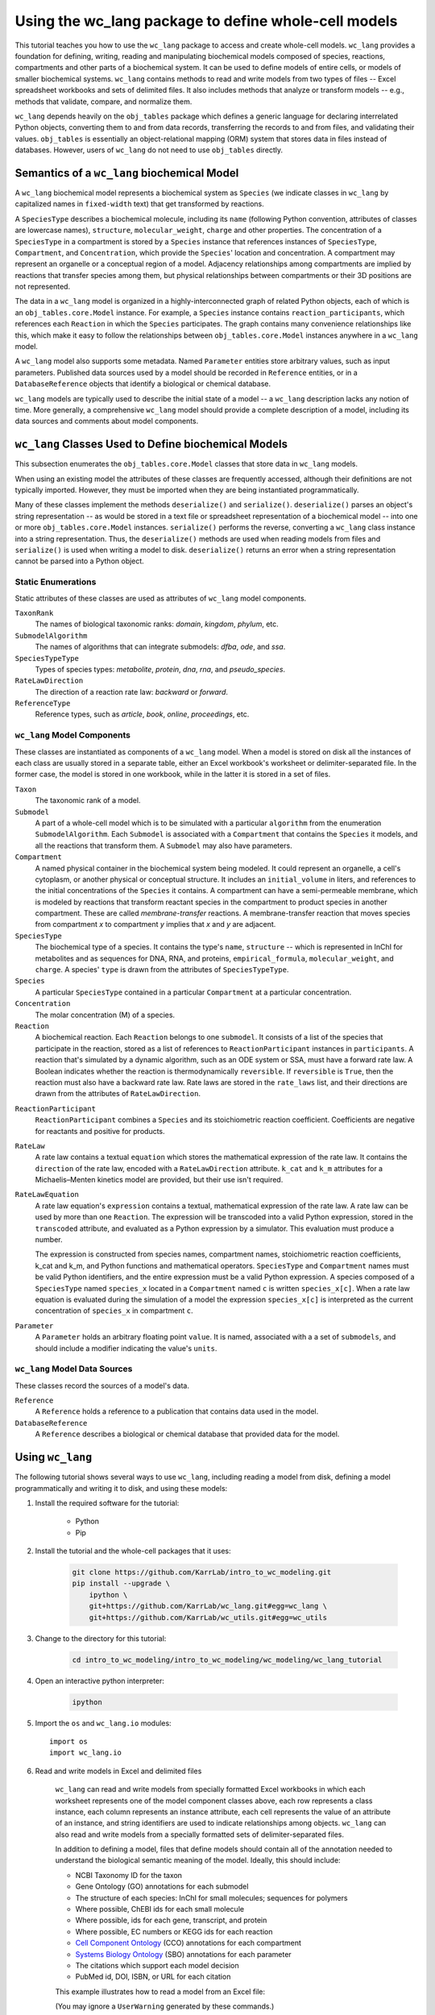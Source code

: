 Using the wc_lang package to define whole-cell models
=======================================================

This tutorial teaches you how to use the ``wc_lang`` package to access and create whole-cell models.
``wc_lang`` provides a foundation for defining, writing, reading and manipulating biochemical models composed of species,
reactions, compartments and other parts of a biochemical system.
It can be used to define models of entire cells, or models of smaller biochemical systems.
``wc_lang`` contains methods to read and write models from two types of files --
Excel spreadsheet workbooks and sets of delimited files. It also includes methods that
analyze or transform models -- e.g., methods that validate, compare, and normalize them.

``wc_lang`` depends heavily on the ``obj_tables`` package which defines a generic language for declaring
interrelated Python objects, converting them to and from data records,
transferring the records to and from files, and validating their values.
``obj_tables`` is essentially an object-relational mapping (ORM) system that stores data in files
instead of databases.
However, users of ``wc_lang`` do not need to use ``obj_tables`` directly.

Semantics of a ``wc_lang`` biochemical Model
----------------------------------------------
A ``wc_lang`` biochemical model represents a biochemical system as ``Species`` (we indicate
classes in ``wc_lang`` by capitalized names in ``fixed-width`` text) that get transformed by reactions.

A ``SpeciesType`` describes a biochemical molecule, including its ``name`` (following Python
convention, attributes
of classes are lowercase names), ``structure``, ``molecular_weight``,
``charge`` and other properties.
The concentration of a ``SpeciesType`` in a compartment is stored by a ``Species`` instance
that references instances of ``SpeciesType``, ``Compartment``, and ``Concentration``, which provide
the ``Species``' location and concentration.
A compartment may represent an organelle or a conceptual region of a model.
Adjacency relationships among compartments are implied by reactions that transfer
species among them, but physical relationships between compartments or their 3D positions
are not represented.

The data in
a ``wc_lang`` model is organized in a highly-interconnected graph of related Python objects, each of
which is an ``obj_tables.core.Model`` instance.
For example, a ``Species`` instance contains ``reaction_participants``,
which references each ``Reaction`` in which the ``Species`` participates.
The graph contains many convenience relationships like this, which make it easy to
follow the relationships between ``obj_tables.core.Model`` instances anywhere in a ``wc_lang`` model.

A ``wc_lang`` model also supports some metadata.
Named ``Parameter`` entities store arbitrary values, such as input parameters.
Published data sources used by a model should be recorded in ``Reference`` entities,
or in a ``DatabaseReference`` objects that identify a biological or chemical database.

``wc_lang`` models are typically used to describe the initial state of a model -- a ``wc_lang``
description lacks any notion of time.
More generally, a comprehensive ``wc_lang`` model should provide a complete description of a model,
including its data sources and comments about model components.


``wc_lang`` Classes Used to Define biochemical Models
------------------------------------------------------

This subsection enumerates the ``obj_tables.core.Model`` classes that store data in ``wc_lang`` models.

When using an existing model the attributes of these classes are frequently accessed, although
their definitions are not typically imported.
However, they must be imported when they are being instantiated programmatically.

Many of these classes implement the methods ``deserialize()`` and ``serialize()``.
``deserialize()`` parses an object's string representation -- as would be stored in a text file or spreadsheet
representation of a biochemical model -- into one or more ``obj_tables.core.Model`` instances.
``serialize()`` performs the reverse, converting a ``wc_lang`` class instance into a string representation.
Thus, the ``deserialize()`` methods are used when reading models from files and ``serialize()`` 
is used when writing a model to disk. 
``deserialize()`` returns an error when a string representation cannot be parsed into a
Python object.

Static Enumerations
~~~~~~~~~~~~~~~~~~~

Static attributes of these classes are used as attributes of ``wc_lang`` model components.

``TaxonRank``
    The names of biological taxonomic ranks: *domain*, *kingdom*, *phylum*, etc.

``SubmodelAlgorithm``
    The names of algorithms that can integrate submodels: *dfba*, *ode*, and *ssa*.

``SpeciesTypeType``
    Types of species types: *metabolite*, *protein*, *dna*, *rna*, and *pseudo_species*.

``RateLawDirection``
    The direction of a reaction rate law: *backward* or *forward*.

``ReferenceType``
    Reference types, such as *article*, *book*, *online*, *proceedings*, etc.

``wc_lang`` Model Components
~~~~~~~~~~~~~~~~~~~~~~~~~~~~

These classes are instantiated as components of a ``wc_lang`` model.
When a model is stored on disk all the instances of each class are
usually stored in a separate table, either an Excel workbook's worksheet or delimiter-separated file.
In the former case, the model is stored in one workbook, while in the latter it is stored in a set of files.

``Taxon``
    The taxonomic rank of a model.

``Submodel``
    A part of a whole-cell model which is to be simulated with a particular ``algorithm`` from the
    enumeration ``SubmodelAlgorithm``. Each ``Submodel``
    is associated with a ``Compartment`` that contains the ``Species`` it models, and all the reactions
    that transform them. A ``Submodel`` may also have parameters.

``Compartment``
    A named physical container in the biochemical system being modeled.
    It could represent an organelle, a cell's cytoplasm, or another physical or conceptual structure.
    It includes an ``initial_volume`` in liters,
    and references to the initial concentrations of the ``Species`` it contains.
    A compartment can have a semi-permeable membrane, which is modeled by
    reactions that transform reactant species in the compartment to product species in another compartment.
    These are called *membrane-transfer* reactions. A membrane-transfer reaction that moves
    species from compartment *x* to compartment *y* implies that *x* and *y* are adjacent.

``SpeciesType``
    The biochemical type of a species. It contains the type's ``name``, ``structure`` -- which is
    represented in InChI for metabolites and as sequences for DNA, RNA, and proteins, ``empirical_formula``,
    ``molecular_weight``, and ``charge``. A species' ``type`` is drawn from the attributes of
    ``SpeciesTypeType``.

``Species``
    A particular ``SpeciesType`` contained in a particular ``Compartment`` at a particular concentration.

``Concentration``
    The molar concentration (M) of a species.

``Reaction``
    A biochemical reaction. Each ``Reaction`` belongs to one ``submodel``. It consists of a list
    of the species that participate in the reaction, stored as a list of references to
    ``ReactionParticipant`` instances in ``participants``.
    A reaction
    that's simulated by a dynamic algorithm, such as an ODE system or SSA, must have a forward
    rate law. A Boolean indicates whether the reaction is thermodynamically ``reversible``.
    If ``reversible`` is ``True``, then the reaction must also have a backward rate law. Rate laws are
    stored in the ``rate_laws`` list, and their directions are drawn from the attributes of
    ``RateLawDirection``.

..
    # todo: document the syntax and semantics of a serialized reaction ``participants`` attribute.

``ReactionParticipant``
    ``ReactionParticipant`` combines a ``Species`` and its stoichiometric reaction coefficient.
    Coefficients are negative for reactants and positive for products.

``RateLaw``
    A rate law contains a textual ``equation`` which stores the mathematical expression of the rate law.
    It contains the ``direction`` of the rate law, encoded with a ``RateLawDirection`` attribute.
    ``k_cat`` and ``k_m`` attributes for a Michaelis–Menten kinetics model are provided, but
    their use isn't required.

``RateLawEquation``
    A rate law equation's ``expression`` contains a textual, mathematical expression of the rate law. A rate law can be
    used by more than one ``Reaction``.
    The expression will be transcoded into a valid Python expression, stored in the ``transcoded``
    attribute, and
    evaluated as a Python expression by a simulator. This evaluation must produce a number.

    The expression is constructed from species names, compartment names, stoichiometric
    reaction coefficients, k_cat and k_m, and Python functions and mathematical operators.
    ``SpeciesType`` and ``Compartment`` names must be valid Python identifiers, and the entire
    expression must be a valid Python expression.
    A species composed of a ``SpeciesType`` named
    ``species_x`` located in a ``Compartment`` named ``c`` is written ``species_x[c]``.
    When a rate law equation is evaluated during the simulation of a model the expression ``species_x[c]``
    is interpreted as the current concentration of ``species_x`` in compartment ``c``. 

..
    # todo: expand this documentation of the syntax and semantics of RateLawEquation expressions.

..
    # todo: include biomass component and biomass reaction

``Parameter``
    A ``Parameter`` holds an arbitrary floating point ``value``. It is named, associated with a
    a set of ``submodels``, and should include a modifier indicating the value's ``units``.

``wc_lang`` Model Data Sources
~~~~~~~~~~~~~~~~~~~~~~~~~~~~~~

These classes record the sources of a model's data.

``Reference``
    A ``Reference`` holds a reference to a publication that contains data used in the model.

``DatabaseReference``
    A ``Reference`` describes a biological or chemical database that provided data for the model.


Using ``wc_lang``
-----------------
The following tutorial shows several ways to use ``wc_lang``, including
reading a model from disk, defining a model programmatically and writing it to disk,
and using these models:

#. Install the required software for the tutorial:

    * Python
    * Pip

#. Install the tutorial and the whole-cell packages that it uses:

    .. code-block:: bash

        git clone https://github.com/KarrLab/intro_to_wc_modeling.git
        pip install --upgrade \
            ipython \
            git+https://github.com/KarrLab/wc_lang.git#egg=wc_lang \
            git+https://github.com/KarrLab/wc_utils.git#egg=wc_utils

#. Change to the directory for this tutorial:

    .. code-block:: bash

        cd intro_to_wc_modeling/intro_to_wc_modeling/wc_modeling/wc_lang_tutorial

#. Open an interactive python interpreter:

    .. code-block:: bash

        ipython

#. Import the ``os`` and ``wc_lang.io`` modules::

    import os
    import wc_lang.io

#. Read and write models in Excel and delimited files

    ``wc_lang`` can read and write models from specially formatted Excel workbooks in which each worksheet represents
    one of the model component classes above, each row
    represents a class instance, each column represents an instance attribute, each cell represents the value of an attribute of an
    instance, and string identifiers are used to indicate relationships among objects.
    ``wc_lang`` can also read and write models from a specially formatted sets of delimiter-separated files.

    In addition to defining a model, files that define models should contain all of the annotation needed to understand the biological semantic meaning of
    the model. Ideally, this should include:

    * NCBI Taxonomy ID for the taxon
    * Gene Ontology (GO) annotations for each submodel
    * The structure of each species: InChI for small molecules; sequences for polymers
    * Where possible, ChEBI ids for each small molecule
    * Where possible, ids for each gene, transcript, and protein
    * Where possible, EC numbers or KEGG ids for each reaction
    * `Cell Component Ontology <http://brg.ai.sri.com/CCO>`_ (CCO) annotations for each compartment
    * `Systems Biology Ontology <http://www.ebi.ac.uk/sbo>`_ (SBO) annotations for each parameter
    * The citations which support each model decision
    * PubMed id, DOI, ISBN, or URL for each citation

    This example illustrates how to read a model from an Excel file:

    .. literalinclude:: ../../intro_to_wc_modeling/wc_modeling/wc_lang_tutorial/core.py
        :language: Python
        :start-after: This example illustrates how to read a model from an Excel file
        :lines: 2
        :dedent: 4

    (You may ignore a ``UserWarning`` generated by these commands.)

    If a model file is invalid (for example, it defines two species types with the same id, or
    a concentration that refers to a species type that is not defined), this operation
    will raise an exception which contains a list of all of the errors in the model definition.

    To name a model stored in a set of delimiter-separated files,
    ``wc_lang`` uses a filename `glob pattern <https://docs.python.org/3/library/glob.html>`_
    that matches the files in the set. The supported delimiters
    are *commas* in .csv files and *tabs* in .tsv files. These files use the same
    format as the Excel workbook format, except that each worksheet is stored as a separate file.
    Excel workbooks are easier to read and edit interactively,
    but changes to delimiter-separated files can be tracked in code version control systems such as Git.

    This example illustrates how to write a model to a set of .tsv files:

    .. literalinclude:: ../../intro_to_wc_modeling/wc_modeling/wc_lang_tutorial/core.py
        :language: Python
        :start-after: This example illustrates how to write a model to a set of .tsv files
        :lines: 1-3
        :dedent: 4

    The glob pattern in ``model_filename_pattern`` matches these files::

        example_model-Biomass components.tsv
        example_model-Biomass reactions.tsv
        example_model-Compartments.tsv
        example_model-Concentrations.tsv
        example_model-database references.tsv
        example_model-Model.tsv
        example_model-Parameters.tsv
        example_model-Rate laws.tsv
        example_model-Reactions.tsv
        example_model-References.tsv
        example_model-Species types.tsv
        example_model-Submodels.tsv
        example_model-Taxon.tsv

    in ``examples_dir``, each of which contains a component of the model.

    Continuing the previous example, this command reads this set of .tsv files into a model:

    .. literalinclude:: ../../intro_to_wc_modeling/wc_modeling/wc_lang_tutorial/core.py
        :language: Python
        :start-after: This example illustrates how to read a model from a set of .tsv files
        :lines: 1
        :dedent: 4

    csv files can be used similarly.

#. Access properties of the model

    A ``wc_lang`` model (an instance of ``wc_lang.core.Model``) has multiple attributes:

    .. literalinclude:: ../../intro_to_wc_modeling/wc_modeling/wc_lang_tutorial/core.py
        :language: Python
        :start-after: ``wc_lang`` models have many attributes
        :lines: 1-10
        :dedent: 4

    These provide access to the parts of a ``wc_lang`` model that are directly referenced by a model instance.

    ``wc_lang`` also provides some convenience methods that get all of the elements of a specific type
    which are part of a model. Each of these methods returns a list of the instances of requested type.

    .. literalinclude:: ../../intro_to_wc_modeling/wc_modeling/wc_lang_tutorial/core.py
        :language: Python
        :start-after: ``wc_lang`` also provides many convenience methods
        :lines: 1-10
        :dedent: 4

    For example, ``get_reactions()`` returns a list of all of the reactions in a model's submodels.
    As illustrated below,
    this can be used to obtain the id of each reaction and the name of its submodel:

    .. literalinclude:: ../../intro_to_wc_modeling/wc_modeling/wc_lang_tutorial/core.py
        :language: Python
        :start-after: ``get_reactions()`` returns a list of all of the reactions in a model's submodels
        :lines: 1-4
        :dedent: 4


#. Programmatically build a new model and edit its model properties

    You can also use the classes and methods in ``wc_lang.core`` to programmatically build and edit models.
    While modelers typically will not create models programmatically, creating model components
    in this way gives you a feeling for how models are built and will .

    The following illustrates how to program a trivial model with 1 compartment, 5 species types and one reaction:

    .. literalinclude:: ../../intro_to_wc_modeling/wc_modeling/wc_lang_tutorial/core.py
        :language: Python
        :start-after: The following illustrates how to program a trivial model
        :end-before: The previous illustrates how to program a trivial model
        :dedent: 4

    In this example ``wc_lang.core.SpeciesType(id='atp', name='ATP', model=prog_model)`` instantiates a
    ``SpeciesType`` instance with two string attributes and a ``model`` attribute that references an
    existing model. In addition, this
    expression adds the new ``SpeciesType`` to the model's species types, thereby showing
    how ``obj_tables``'s underlying functionality automatically creates bi-directional references
    that make it easy to build and navigate ``wc_lang`` models, and making this assertion hold:

    .. literalinclude:: ../../intro_to_wc_modeling/wc_modeling/wc_lang_tutorial/core.py
        :language: Python
        :start-after: so that this assertion holds
        :lines: 1
        :dedent: 4

    The example above illustrates another way to create and connect model components. Consider the expression::

        atp_hydrolysis.participants.create(
            species=wc_lang.core.Species(species_type=atp, compartment=cytosol), coefficient=-1)

    ``participants`` is a
    `Reaction <https://207-73089754-gh.circle-artifacts.com/0/docs/source/wc_lang.html#wc_lang.core.Reaction>`_
    instance attribute that stores a list of
    `ReactionParticipant <https://207-73089754-gh.circle-artifacts.com/0/docs/source/wc_lang.html#wc_lang.core.ReactionParticipant>`_
    objects. In this expression ``create`` takes keyword arguments for the parameters used to instantiate a
    ``ReactionParticipant``, instantiates a ``ReactionParticipant``, and appends it to the list
    in ``atp_hydrolysis.participants``. These assertions hold after the 5 participants are added to
    the ATP hydrolysis reaction:

    ..
        # todo: need more permanent links to documentation elements

    .. literalinclude:: ../../intro_to_wc_modeling/wc_modeling/wc_lang_tutorial/core.py
        :language: Python
        :start-after: these assertions hold
        :lines: 1-4
        :dedent: 4

    In general, the ``create`` method can be used to add model components to lists of related
    ``wc_lang.BaseModel`` objects. ``create`` takes keyword arguments and uses them to
    initialize the attributes of the component created.
    Thus, if ``obj`` has an attribute ``attr`` that stores a list of
    references to components of type ``X``, this expression will create an instance of ``X`` and
    append it to the list::

        obj.attr.create(**kwargs)

    This simplifies model construction by avoiding creation of unnecessary identifiers for these components.

    Similar code can be used to create any part of a model. All ``wc_lang`` objects that are subclassed from
    ``wc_lang.BaseModel`` (an alias for ``obj_tables.core.Model``) can be instantiated in the normal fashion,
    as shown for ``Model``, ``Submodel``, ``Compartment``, ``SpeciesType`` and ``Reaction`` above.
    Each subclass of ``wc_lang.BaseModel`` contains a ``Meta`` attribute that is a class which
    stores meta information about the subclass.
    The attributes that can be initialized when a ``wc_lang.BaseModel`` class is instantiated can be
    obtained from the class' ``Meta`` attribute, which is a dictionary that maps from attribute name to attribute instance:

    .. literalinclude:: ../../intro_to_wc_modeling/wc_modeling/wc_lang_tutorial/core.py
        :language: Python
        :start-after: The attribues that can be initialized when a ``wc_lang.BaseModel`` class is instantiated
        :lines: 1-4
        :dedent: 4

    For example, ``Reaction`` has the following attributes in ``wc_lang.core.Reaction.Meta.attributes.keys()``::

        ['comments', 'id', 'max_flux', 'min_flux', 'name', 'participants', 'references',
            'reversible', 'submodel']

    These attributes can also be set programmatically:

    .. literalinclude:: ../../intro_to_wc_modeling/wc_modeling/wc_lang_tutorial/core.py
        :language: Python
        :start-after: The following illustrates how to edit a model programmatically
        :lines: 1-2
        :dedent: 4

#. Viewing Models and their attributes

    All ``wc_lang.BaseModel`` instances can be viewed with ``pprint()``, which outputs an indented
    representation that shows the attributes of a model, and indents and outputs connected models.
    To constrain the size of its output
    ``pprint()`` outputs the graph of interconnected models to a depth of ``max_depth``, which
    defaults to 3.
    Model nodes at depth ``max_depth+1`` are represented by ``<class name>: ...``, while deeper models
    are not traversed. And models re-encountered by ``pprint()`` are elided by
    ``<attribute name>: --``.
    For example, after creating the reaction ``atp_hydrolysis`` above this expression

    .. literalinclude:: ../../intro_to_wc_modeling/wc_modeling/wc_lang_tutorial/core.py
        :language: Python
        :start-after: pprint example
        :lines: 1
        :dedent: 4

    creates this output::

        ReactionParticipant:
           species:
              Species:
                 species_type:
                    SpeciesType: ...
                 compartment:
                    Compartment: ...
                 concentration: None
                 rate_law_equations:
                 reaction_participants:
           coefficient: -1
           reactions:
              Reaction:
                 id: atp_hydrolysis
                 name: ATP hydrolysis
                 submodel: None
                 participants:
                    ReactionParticipant: ...
                    ReactionParticipant: ...
                    ReactionParticipant: ...
                    ReactionParticipant: ...
                 reversible: False
                 min_flux: nan
                 max_flux: nan
                 comments: example comments
                 references:
                 database_references:
                 objective_functions:
                 rate_laws:

    This shows that the first ``ReactionParticipant`` in ``atp_hydrolysis`` has the attributes
    species, coefficient,
    and reactions, that the coefficient is -1, and that reactions is a list with one element which is
    the ``atp_hydrolysis`` reaction itself.

    ..
        # todo:
        #. Finding model components

            In addition to being accessed via direct references, model components can be found by a search API.

        #. Reusing components in multiple create() operations, like reusing Species() in many reactions

#. Validating a programmatically generated Model

    The ``wc_lang.core.Model.validate`` method determines whether a model is valid. If
    the model is invalid validate return a list of all of the model's errors. It performs the following checks:

    * Check that only one model and taxon are defined
    * Check that each submodel, compartment, species type, reaction, and reference is defined only once
    * Check that each the species type and compartment referenced in each concentration and reaction exist
    * Check that values of the correct types are provided for each attribute

        * ``wc_lang.core.Compartment.initial_volume``: float
        * ``wc_lang.core.Concentration.value``: float
        * ``wc_lang.core.Parameter.value``: float
        * ``wc_lang.core.RateLaw.k_cat``: float
        * ``wc_lang.core.RateLaw.k_m``: float
        * ``wc_lang.core.Reaction.reversible``: bool
        * ``wc_lang.core.ReactionParticipant.coefficient``: float
        * ``wc_lang.core.Reference.year``: integer
        * ``wc_lang.core.SpeciesType.charge``: integer
        * ``wc_lang.core.SpeciesType.molecular_weight``: float

    * Check that valid values are provided for each enumerated attribute

        * ``wc_lang.core.RateLaw.direction``
        * ``wc_lang.core.Reference.type``
        * ``wc_lang.core.SpeciesType.type``
        * ``wc_lang.core.Submodel.algorithm``
        * ``wc_lang.core.Taxon.rank``

    This example illustrates how to validate ``prog_model``:

    .. literalinclude:: ../../intro_to_wc_modeling/wc_modeling/wc_lang_tutorial/core.py
        :language: Python
        :start-after: This example illustrates how to validate ``prog_model``
        :lines: 1
        :dedent: 4

#. Compare and difference Models

    ``wc_lang`` provides methods that determine if two models are semantically equal and report any semantic
    differences between two models. The ``is_equal`` method determines if two models are semantically equal
    (the two models recursively have the same attribute values, ignoring the order of the attributes which has
    no semantic meaning). The following code compares the semantic equality of
    ``model`` and ``model_from_tsv``. Since ``model_from_tsv`` was generated by writing ``model``
    to tsv files, ``is_equal`` should return ``True``:

    .. literalinclude:: ../../intro_to_wc_modeling/wc_modeling/wc_lang_tutorial/core.py
        :language: Python
        :start-after: compare the semantic equality of ``model`` and ``model_from_tsv``
        :lines: 1
        :dedent: 4

    The ``difference`` method produces a textual description of the differences between two models. The following
    code excerpt prints the differences between ``model`` and ``model_from_tsv``. Since they are
    equal, the differences should be the empty string:

    .. literalinclude:: ../../intro_to_wc_modeling/wc_modeling/wc_lang_tutorial/core.py
        :language: Python
        :start-after: produces a textual description of the differences between two models
        :lines: 1
        :dedent: 4

#. Normalize ``model`` into a reproducible order to facilitate reproducible numerical simulations

    The attribute order has no semantic meaning in ``wc_lang``. However, numerical simulation results derived from
    models described in ``wc_lang`` can be sensitive to the attribute order. To facilitate reproducible simulation results,
    ``wc_lang`` provides a ``normalize`` to sort models into a reproducible order.

    The following code excerpt will normalize ``model`` into a reproducible order:

    .. literalinclude:: ../../intro_to_wc_modeling/wc_modeling/wc_lang_tutorial/core.py
        :language: Python
        :start-after: The following code excerpt will normalize ``model`` into a reproducible order
        :lines: 1
        :dedent: 4

#. Please see `http://code.karrlab.org <http://code.karrlab.org/>`_ for documentation of the entire ``wc_lang`` API.


..
    # todo: Furthermore, ``obj_tables`` automatically creates reverse references for 
    reference attributes 

..
    Complete and add this section:
    #. Examine model global consistency

    While the schema ensures that a model provided by ``wc_lang`` has local integrity it does not
    evaluate global integrity. For example, we can infer the compartment which each submodel
    represents by looking at the compartments of the reactants in the submodel's species.
    But a submodel should not represent reactions in multiple compartments.
    The function ``infer_submodel_compartments`` below evaluates this consistency.

    This and other global model
    properties must be checked after a model is instantiated. Other such properties include:

